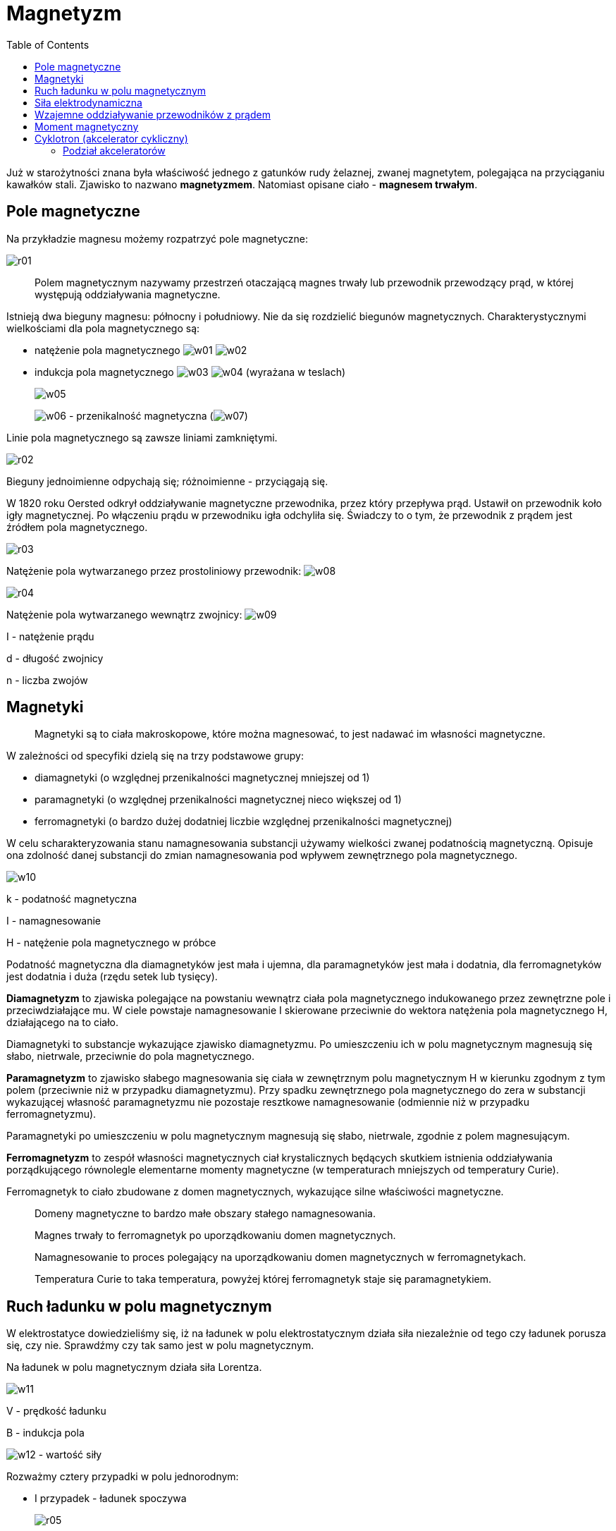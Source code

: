 :imagesdir: ../img/elektrycznosc-i-magnetyzm/magnetyzm
:toc:

= Magnetyzm

Już w starożytności znana była właściwość jednego z gatunków rudy żelaznej, zwanej magnetytem, polegająca na przyciąganiu
kawałków stali. Zjawisko to nazwano *magnetyzmem*. Natomiast opisane ciało - *magnesem trwałym*.

== Pole magnetyczne

Na przykładzie magnesu możemy rozpatrzyć pole magnetyczne:

image::r01.gif[]

[quote]
Polem magnetycznym nazywamy przestrzeń otaczającą magnes trwały lub przewodnik przewodzący prąd, w której występują
oddziaływania magnetyczne.

Istnieją dwa bieguny magnesu: północny i południowy. Nie da się rozdzielić biegunów magnetycznych. Charakterystycznymi
wielkościami dla pola magnetycznego są:

* natężenie pola magnetycznego image:w01.gif[] image:w02.gif[]

* indukcja pola magnetycznego image:w03.gif[] image:w04.gif[] (wyrażana w teslach)
+
image::w05.gif[]
+
image:w06.gif[] - przenikalność magnetyczna (image:w07.gif[])

Linie pola magnetycznego są zawsze liniami zamkniętymi.

image::r02.gif[]

Bieguny jednoimienne odpychają się; różnoimienne - przyciągają się.

W 1820 roku Oersted odkrył oddziaływanie magnetyczne przewodnika, przez który przepływa prąd. Ustawił on przewodnik
koło igły magnetycznej. Po włączeniu prądu w przewodniku igła odchyliła się. Świadczy to o tym, że przewodnik z prądem
jest źródłem pola magnetycznego.

image::r03.gif[]

Natężenie pola wytwarzanego przez prostoliniowy przewodnik: image:w08.gif[]

image::r04.gif[]

Natężenie pola wytwarzanego wewnątrz zwojnicy: image:w09.gif[]

I - natężenie prądu

d - długość zwojnicy

n - liczba zwojów

== Magnetyki

[quote]
Magnetyki są to ciała makroskopowe, które można magnesować, to jest nadawać im własności magnetyczne.

W zależności od specyfiki dzielą się na trzy podstawowe grupy:

* diamagnetyki (o względnej przenikalności magnetycznej mniejszej od 1)
* paramagnetyki (o względnej przenikalności magnetycznej nieco większej od 1)
* ferromagnetyki (o bardzo dużej dodatniej liczbie względnej przenikalności magnetycznej)

W celu scharakteryzowania stanu namagnesowania substancji używamy wielkości zwanej podatnością magnetyczną. Opisuje ona
zdolność danej substancji do zmian namagnesowania pod wpływem zewnętrznego pola magnetycznego.

image::w10.gif[]

k - podatność magnetyczna

I - namagnesowanie

H - natężenie pola magnetycznego w próbce

Podatność magnetyczna dla diamagnetyków jest mała i ujemna, dla paramagnetyków jest mała i dodatnia, dla ferromagnetyków
jest dodatnia i duża (rzędu setek lub tysięcy).

*Diamagnetyzm* to zjawiska polegające na powstaniu wewnątrz ciała pola magnetycznego indukowanego przez zewnętrzne pole
i przeciwdziałające mu. W ciele powstaje namagnesowanie I skierowane przeciwnie do wektora natężenia pola magnetycznego H,
działającego na to ciało.

Diamagnetyki to substancje wykazujące zjawisko diamagnetyzmu. Po umieszczeniu ich w polu magnetycznym magnesują się słabo,
nietrwale, przeciwnie do pola magnetycznego.

*Paramagnetyzm* to zjawisko słabego magnesowania się ciała w zewnętrznym polu magnetycznym H w kierunku zgodnym z tym
polem (przeciwnie niż w przypadku diamagnetyzmu). Przy spadku zewnętrznego pola magnetycznego do zera w substancji wykazującej
własność paramagnetyzmu nie pozostaje resztkowe namagnesowanie (odmiennie niż w przypadku ferromagnetyzmu).

Paramagnetyki po umieszczeniu w polu magnetycznym magnesują się słabo, nietrwale, zgodnie z polem magnesującym.

*Ferromagnetyzm* to zespół własności magnetycznych ciał krystalicznych będących skutkiem istnienia oddziaływania
porządkującego równolegle elementarne momenty magnetyczne (w temperaturach mniejszych od temperatury Curie).

Ferromagnetyk to ciało zbudowane z domen magnetycznych, wykazujące silne właściwości magnetyczne.

[quote]
Domeny magnetyczne to bardzo małe obszary stałego namagnesowania.

[quote]
Magnes trwały to ferromagnetyk po uporządkowaniu domen magnetycznych.

[quote]
Namagnesowanie to proces polegający na uporządkowaniu domen magnetycznych w ferromagnetykach.

[quote]
Temperatura Curie to taka temperatura, powyżej której ferromagnetyk staje się paramagnetykiem.

== Ruch ładunku w polu magnetycznym

W elektrostatyce dowiedzieliśmy się, iż na ładunek w polu elektrostatycznym działa siła niezależnie od tego czy ładunek
porusza się, czy nie. Sprawdźmy czy tak samo jest w polu magnetycznym.

Na ładunek w polu magnetycznym działa siła Lorentza.

image::w11.gif[]

V - prędkość ładunku

B - indukcja pola

image:w12.gif[] - wartość siły

Rozważmy cztery przypadki w polu jednorodnym:

* I przypadek - ładunek spoczywa
+
image::r05.gif[]
+
Spoczywający ładunek nie podlega sile Lorentza (F=0).

* II przypadek - ładunek porusza się zgodnie z liniami pola
+
image::r06.gif[]
+
Ładunek porusza się ruchem jednostajnym prostoliniowym, zachowując początkową prędkość równoległą do linii pola (F=0).

* III przypadek - ładunkowi nadaje się prędkość początkową o kierunku prostopadłym do linii pola
+
image::r07.gif[]
+
Na ładunek działa siła Lorentza.
+
image::w13.gif[]
+
Zwrot tej siły prowadzi za rysunek. Wyznacza się go za pomocą reguły Fleminga lub reguły lewej ręki. Taka siła nie
powoduje zmiany wartości prędkości, lecz zakrzywia tor ruchu (ładunek zacznie poruszać się po okręgu). Jest więc siłą
dośrodkową.
+
REGUŁA LEWEJ RĘKI
+
image::r08.gif[]
+
Jeżeli lewą dłoń ustawimy tak, by cztery palce wskazywały kierunek ruchu ładunku dodatniego (w przypadku ładunku ujemnego
cztery palce ustawiamy w drugą stronę), a linie pola (wektor indukcji) kłują dłoń od wewnątrz, to odchylony kciuk wskazuje
zwrot siły Lorentza.
+
REGUŁA FLEMINGA
+
image::r09.gif[]
+
image:w14.gif[] - siła Lorentza
+
image:w15.gif[] - wektor indukcji
+
image:w16.gif[] - natężenie płynącego prądu

* IV przypadek - ładunek wpada do pola magnetycznego pod kątem image:w17.gif[]
+
image::r10.gif[]
+
Ruch tego ładunku można traktować jako złożeniu II-go i III-go przypadku. Ładunek będzie się poruszał po linii śrubowej.
+
image::w12.gif[]

== Siła elektrodynamiczna

image::r11.gif[]

Na rysunku:

image:w18.gif[] oznacza, iż linie pola (linie indukcji magnetycznej) są prostopadłe, skierowane w głąb

image:w19.gif[] oznacza, iż linie pola są prostopadłe, skierowane od rysunku

Na przewodnik, w którym płynie prąd elektryczny, umieszczony w polu magnetycznym działa siła, zwana siłą elektrodynamiczną.
Wyprowadźmy wzór na nią.

Na każdy ładunek znajdujący się w przewodniku działa siła Lorentza, a więc na cały przewodnik działa siła:

image::w20.gif[]

Za prędkość podstawiamy iloraz drogi przez czas:

image::w21.gif[]

l - długość przewodnika

Wiedząc, że natężenie prądu wyraża się wzorem:

image::w22.gif[]

uzyskujemy wzór na siłę elektrodynamiczną:

image::w23.gif[]

== Wzajemne oddziaływanie przewodników z prądem

Przewodnik, przez który przepływa prąd wytwarza w swym otoczeniu pole magnetyczne. Jeżeli w polu tym zostanie umieszczony
drugi przewodnik z prądem, to pole pierwszego będzie nań oddziaływało z siłą elektrodynamiczną. Równocześnie jednak drugi
przewodnik wytwarza pole magnetyczne oddziałujące z określoną siłą elektrodynamiczną na pierwszy.

Zbadajmy przypadek wzajemnego oddziaływania dwóch jednometrowych i równoległych przewodników, będących w odległości 1 m
od siebie, jeżeli płyną w nich prądy o wartości natężenia równej 1A.

Jeżeli prądy płyną w kierunkach zgodnych, to przewodniki przyciągają się, jeśli w przeciwnych, to odpychają się.

image::r12.gif[]

image::w24.gif[]

Podstawiamy do wzoru wartości liczbowe:

image::w25.gif[]

Wzajemne oddziaływanie przewodników wykorzystano do zdefiniowania jednostki 1A.

[quote]
Jeden amper to natężenie takiego prądu, który płynąc w dwóch nieskończenie długich, cienkich przewodnikach prostoliniowych
umieszczonych w  próżni w odległości jednego metra powoduje, że działają one na siebie siłą 2x10^-7^N na każdy metr swojej
długości.

== Moment magnetyczny

Jedną z wielkości używanych przy opisie sił w polu magnetycznym jest moment magnetyczny. Aby wyprowadzić jego wzór,
rozważmy, jakie siły działają na przewodnik w postaci zwoju, umieszczony w jednorodnym polu magnetycznym.

image::r13.gif[]

Dla uproszczenia zakładamy, że przewodnik ma kształt prostokątnej ramki, przez którą przepływa prąd o natężeniu I,
przy czym może się ona obracać wokół własnej osi w ten sposób, że jej ramiona a, obracając się przecinają linie pola i są
do nich zawsze prostopadłe. Na każde z ramion o długości a działa wówczas siła elektrodynamiczna, przy czym wartość tej
siły w położeniu przedstawionym na rysunku linią ciągłą wynosi:

image::w26.gif[]

B - indukcja pola magnetycznego

Siły F, działające na obydwa ramiona a ramki, tworzą parę sił, której moment image:w27.gif[] obraca ramkę wokół osi.
W miarę obrotu ramki wartość momentu zmniejsza się według zależności:

image::w28.gif[]

image:w29.gif[] - kąt zawarty między płaszczyzną ramki i kierunkiem indukcji B

W przypadku, gdy ramka przyjmie położenie przedstawione na rysunku linią przerywaną, moment siły staje się równy zeru.
Uwzględniając, że iloczyn ab jest równy powierzchni S ramki, otrzymujemy zależność:

image::w30.gif[]

gdzie iloczyn

image::w31.gif[]

nosi nazwę momentu magnetycznego. Jednostką momentu magnetycznego jest image:w32.gif[]

Elementy takie jak ramka z prądem, solenoid lub igła magnetyczna, charakteryzujące się określoną wartością momentu
magnetycznego, noszą nazwę *dipoli magnetycznych*.

== Cyklotron (akcelerator cykliczny)

Jest to akcelerator cykliczny, w którym stosunkowo ciężkie cząstki (protony, jądra, jony) przyspieszane są polem
elektrostatycznym o napięciu rzędu 100kV i wysokiej częstości, istniejącym pomiędzy dwoma duantami, czyli płaskimi
wydrążonymi półwalcami. Cząstki poruszają się po torach spiralnych, dzięki istnieniu stałego, silnego pola magnetycznego
prostopadłego do płaszczyzny przyspieszenia.

Wiedząc, iż pole elektryczne przyspiesza cząstkę, a pole magnetyczne zakrzywia tor ruchu, możemy wyprowadzić wzór
na częstotliwość:

image::w33.gif[]

Podstawiamy wzór na prędkość liniową w ruchu po okręgu:

image::w34.gif[]

Zasada działania oparta jest na obserwacji, że przy pominięciu efektów relatywistycznych (tj. wzrostu masy przyspieszanych
cząstek) częstotliwość obiegu cząstek naładowanych po torze kołowym W~k~ (częstość cyklotronowa) nie zależy od ich energii,
co pozwala łatwo zsynchronizować częstość obiegu cząstek z częstością zmian pola elektrycznego W~e~, tak że:

image::w35.gif[]

e - ładunek przyspieszanej cząstki

m - masa cząstki

H - wartość bezwzględna wektora natężenia pola magnetycznego

c - prędkość światła

Cyklotron był najwcześniejszym akceleratorem cyklicznym. Pierwszy został skonstruowany przez E. Lawrence'a i M. Livingstone'a
w Kalifornii w 1931 roku.

Ograniczeniem energii osiąganych za pomocą cyklotronu są efekty relatywistyczne wpływające na opóźnianie się cząstek
o dużych energiach względem zmian pola, co doprowadza do utraty efektywności przyspieszania. Częściowo można temu zaradzić
zwiększając pole magnetyczne wraz z promieniem, co prowadzi do konstrukcji nazywanej *cyklotronem izochronicznym*.

W Polsce pierwszy cyklotron uruchomiony został w latach powojennych na Uniwersytecie Jagiellońskim, następnie został
przeniesiony do Instytutu Fizyki Jądrowej (IFJ, również w Krakowie), gdzie był modernizowany i pracował do początku lat 90.,
osiągając energię protonów równą 3MeV. Od lat 60. w IFJ pracuje większy cyklotron, pozwalający osiągać dwukrotnie wyższe
energie protonów i przyspieszać cząstki alfa do energii 29MeV.

=== Podział akceleratorów

Akceleratory dzielimy na:

* akceleratory liniowe (cząsteczki przyspieszone poruszają się po liniach prostych)
** akcelerator Cockcrafta-Wultona
** akcelerator van de Graafa
* akceleratory wiązek przeciwbieżnych (collider)
* akceleratory cykliczne (poruszają się po okręgu)
** betatron
** cyklotron
** mikrotron
** synchroton
